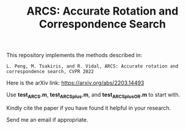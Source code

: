 #+TITLE: ARCS: Accurate Rotation and Correspondence Search

This repository implements the methods described in:
#+BEGIN_EXAMPLE
L. Peng, M. Tsakiris, and R. Vidal, ARCS: Accurate rotation and correspondence search, CVPR 2022
#+END_EXAMPLE

Here is the arXiv link: https://arxiv.org/abs/2203.14493

Use *test_ARCS.m*, *test_ARCSplus.m*, and *test_ARCSplus_OR.m* to
start with.


Kindly cite the paper if you have found it helpful in your research.

Send me an email if appropriate.
